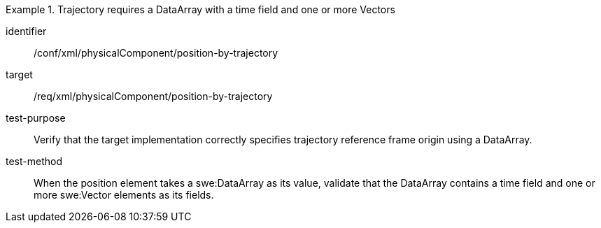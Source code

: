 [abstract_test]
.Trajectory requires a DataArray with a time field and one or more Vectors 
====
[%metadata]
identifier:: /conf/xml/physicalComponent/position-by-trajectory 

target:: /req/xml/physicalComponent/position-by-trajectory
test-purpose:: Verify that the target implementation correctly specifies trajectory reference frame origin using a DataArray.
test-method:: 
When the position element takes a swe:DataArray as its value, validate that the DataArray contains a time field and one or more swe:Vector elements as its fields.  
====